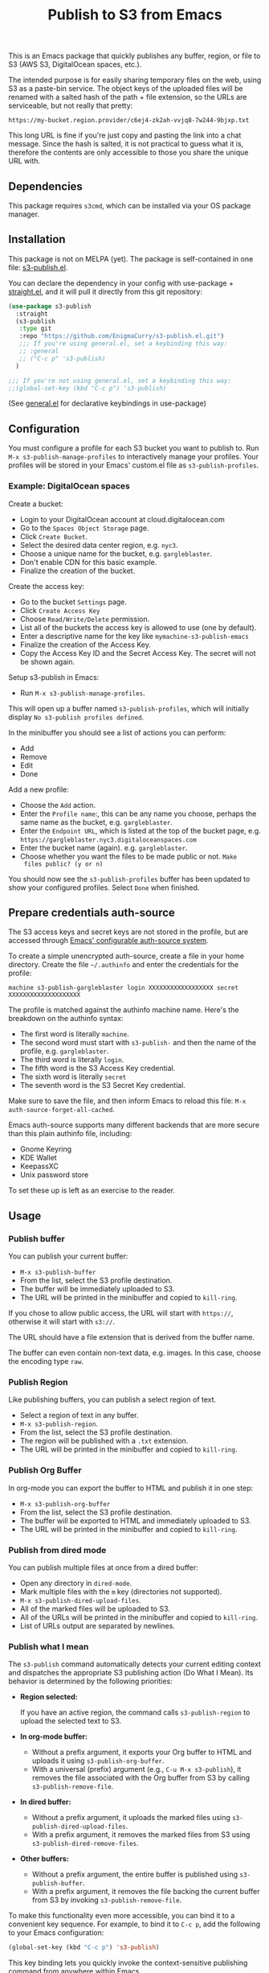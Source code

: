 #+title: Publish to S3 from Emacs

This is an Emacs package that quickly publishes any buffer, region, or
file to S3 (AWS S3, DigitalOcean spaces, etc.).

#+begin_html
<img alt="s3-publish.el screenshot" src="screenshot.webp"/>
#+end_html


The intended purpose is for easily sharing temporary files on the web,
using S3 as a paste-bin service. The object keys of the uploaded files
will be renamed with a salted hash of the path + file extension, so
the URLs are serviceable, but not really that pretty:

: https://my-bucket.region.provider/c6ej4-zk2ah-vvjq8-7w244-9bjxp.txt

This long URL is fine if you're just copy and pasting the link into
a chat message. Since the hash is salted, it is not practical to guess
what it is, therefore the contents are only accessible to those you
share the unique URL with.

** Dependencies

This package requires =s3cmd=, which can be installed via your OS
package manager.

** Installation

This package is not on MELPA (yet). The package is self-contained in
one file: [[https://github.com/EnigmaCurry/s3-publish.el/blob/master/s3-publish.el][s3-publish.el]].

You can declare the dependency in your config with use-package +
[[https://github.com/radian-software/straight.el][straight.el]], and it will pull it directly from this git repository:

#+begin_src emacs-lisp
  (use-package s3-publish
    :straight
    (s3-publish
     :type git
     :repo "https://github.com/EnigmaCurry/s3-publish.el.git")
     ;;; If you're using general.el, set a keybinding this way:
     ;; :general
     ;; ("C-c p" 's3-publish)
    )

  ;;; If you're not using general.el, set a keybinding this way:
  ;;(global-set-key (kbd "C-c p") 's3-publish)
#+end_src

(See [[https://github.com/noctuid/general.el][general.el]] for declarative keybindings in use-package)

** Configuration

You must configure a profile for each S3 bucket you want to publish
to. Run =M-x s3-publish-manage-profiles= to interactively manage your
profiles. Your profiles will be stored in your Emacs' custom.el file
as =s3-publish-profiles=.

*** Example: DigitalOcean spaces

Create a bucket:

 * Login to your DigitalOcean account at cloud.digitalocean.com
 * Go to the =Spaces Object Storage= page.
 * Click =Create Bucket=.
 * Select the desired data center region, e.g. =nyc3=.
 * Choose a unique name for the bucket, e.g. =gargleblaster=.
 * Don't enable CDN for this basic example.
 * Finalize the creation of the bucket.

Create the access key:

 * Go to the bucket =Settings= page.
 * Click =Create Access Key=
 * Choose =Read/Write/Delete= permission.
 * List all of the buckets the access key is allowed to use (one by
   default).
 * Enter a descriptive name for the key like =mymachine-s3-publish-emacs=
 * Finalize the creation of the Access Key.
 * Copy the Access Key ID and the Secret Access Key. The secret will
   not be shown again.

Setup s3-publish in Emacs:

 * Run =M-x s3-publish-manage-profiles=.

This will open up a buffer named =s3-publish-profiles=, which will
initially display =No s3-publish profiles defined=.

In the minibuffer you should see a list of actions you can perform:

 * Add
 * Remove
 * Edit
 * Done

Add a new profile:

 * Choose the =Add= action.
 * Enter the =Profile name=:, this can be any name you choose, perhaps
   the same name as the bucket, e.g. =gargleblaster=.
 * Enter the =Endpoint URL=, which is listed at the top of the bucket
   page, e.g. =https://gargleblaster.nyc3.digitaloceanspaces.com=
 * Enter the bucket name (again). e.g. =gargleblaster=.
 * Choose whether you want the files to be made public or not. =Make
   files public? (y or n)=

You should now see the =s3-publish-profiles= buffer has been updated
to show your configured profiles. Select =Done= when finished.

** Prepare credentials auth-source

The S3 access keys and secret keys are not stored in the profile, but
are accessed through [[https://www.gnu.org/software/emacs/manual/html_mono/auth.html][Emacs' configurable auth-source system]].

To create a simple unencrypted auth-source, create a file in your home
directory. Create the file =~/.authinfo= and enter the credentials for
the profile:

#+begin_src text
machine s3-publish-gargleblaster login XXXXXXXXXXXXXXXXXX secret XXXXXXXXXXXXXXXXXXXX
#+end_src

The profile is matched against the authinfo machine name. Here's the
breakdown on the authinfo syntax:

 * The first word is literally =machine=.
 * The second word must start with =s3-publish-= and then the name of
   the profile, e.g. =gargleblaster=.
 * The third word is literally =login=.
 * The fifth word is the S3 Access Key credential.
 * The sixth word is literally =secret=
 * The seventh word is the S3 Secret Key credential.

Make sure to save the file, and then inform Emacs to reload this file:
=M-x auth-source-forget-all-cached=.

Emacs auth-source supports many different backends that are more
secure than this plain authinfo file, including:

 * Gnome Keyring
 * KDE Wallet
 * KeepassXC
 * Unix password store

To set these up is left as an exercise to the reader.

** Usage
*** Publish buffer

You can publish your current buffer:

 * =M-x s3-publish-buffer=
 * From the list, select the S3 profile destination.
 * The buffer will be immediately uploaded to S3.
 * The URL will be printed in the minibuffer and copied to
   =kill-ring=.

If you chose to allow public access, the URL will start with
=https://=, otherwise it will start with =s3://=.

The URL should have a file extension that is derived from the buffer
name.

The buffer can even contain non-text data, e.g. images. In this case,
choose the encoding type =raw=.

*** Publish Region

Like publishing buffers, you can publish a select region of text.

 * Select a region of text in any buffer.
 * =M-x s3-publish-region=.
 * From the list, select the S3 profile destination.
 * The region will be published with a =.txt= extension.
 * The URL will be printed in the minibuffer and copied to
   =kill-ring=.

*** Publish Org Buffer

In org-mode you can export the buffer to HTML and publish it in one
step:

 * =M-x s3-publish-org-buffer=
 * From the list, select the S3 profile destination.
 * The buffer will be exported to HTML and immediately uploaded to S3.
 * The URL will be printed in the minibuffer and copied to
   =kill-ring=.

*** Publish from dired mode

You can publish multiple files at once from a dired buffer:

 * Open any directory in =dired-mode=.
 * Mark multiple files with the =m= key (directories not supported).
 * =M-x s3-publish-dired-upload-files=.
 * All of the marked files will be uploaded to S3.
 * All of the URLs will be printed in the minibuffer and copied to
   =kill-ring=.
 * List of URLs output are separated by newlines.

*** Publish what I mean

The =s3-publish= command automatically detects your current editing
context and dispatches the appropriate S3 publishing action (Do What I
Mean). Its behavior is determined by the following priorities:

- **Region selected:**

  If you have an active region, the command calls =s3-publish-region=
  to upload the selected text to S3.

- **In org-mode buffer:**
  - Without a prefix argument, it exports your Org buffer to HTML and
    uploads it using =s3-publish-org-buffer=.
  - With a universal (prefix) argument (e.g., =C-u M-x s3-publish=),
    it removes the file associated with the Org buffer from S3 by
    calling =s3-publish-remove-file=.

- **In dired buffer:**
  - Without a prefix argument, it uploads the marked files using
    =s3-publish-dired-upload-files=.
  - With a prefix argument, it removes the marked files from S3 using
    =s3-publish-dired-remove-files=.

- **Other buffers:**
  - Without a prefix argument, the entire buffer is published using
    =s3-publish-buffer=.
  - With a prefix argument, it removes the file backing the current
    buffer from S3 by invoking =s3-publish-remove-file=.

To make this functionality even more accessible, you can bind it to a
convenient key sequence. For example, to bind it to =C-c p=, add the
following to your Emacs configuration:

#+BEGIN_SRC emacs-lisp
  (global-set-key (kbd "C-c p") 's3-publish)
#+END_SRC

This key binding lets you quickly invoke the context-sensitive
publishing command from anywhere within Emacs.

** Updating files



The S3 keys and public URLs use a filename that is a hash of the local
path of the file. This means that if you upload the same file twice,
it will keep the same key/URL. However, there are two exceptions:

 * =s3-publish-buffer=
 * =s3-publish-region=

Both of these create temporary files with random names in order to
export them. Therefore these will always make new S3 keys.

** Removing URLs

You can remove the objects by supplying the URLs:

 * =M-x s3-publish-remove-urls=

You may enter URLs to delete, one per line.

You may also remove files from dired mode:

 * Mark files in dired mode buffer.
 * =M-x s3-publish-dired-remove-files=

This will delete the remote objects for the given files (if they
exist). It will not remove them locally.

** Lifecycle

You can set the S3 lifecycle of the bucket to let objects expire
automatically. You will usually need an increased API permission level
to perform this action (e.g. on DigitalOcean spaces you must select
the =All permissions= option, which gives full access to ALL your
buckets.)

 * =M-x s3-publish-bucket-lifecycle=
 * Select the profile to manage.
 * Enter the number of days that objects may live before expiration.
   e.g., =1=, =10=, or leave blank to delete the lifecycle config.

If you don't have adequate permission, you will see the error in the
mini buffer.

** License

This software is distributed under the 0BSD license:

#+begin_src text :tangle LICENSE.txt
  Permission to use, copy, modify, and/or distribute this software for
  any purpose with or without fee is hereby granted.

  THE SOFTWARE IS PROVIDED “AS IS” AND THE AUTHOR DISCLAIMS ALL
  WARRANTIES WITH REGARD TO THIS SOFTWARE INCLUDING ALL IMPLIED WARRANTIES
  OF MERCHANTABILITY AND FITNESS. IN NO EVENT SHALL THE AUTHOR BE LIABLE
  FOR ANY SPECIAL, DIRECT, INDIRECT, OR CONSEQUENTIAL DAMAGES OR ANY
  DAMAGES WHATSOEVER RESULTING FROM LOSS OF USE, DATA OR PROFITS, WHETHER IN
  AN ACTION OF CONTRACT, NEGLIGENCE OR OTHER TORTIOUS ACTION, ARISING OUT
  OF OR IN CONNECTION WITH THE USE OR PERFORMANCE OF THIS SOFTWARE.
#+end_src
